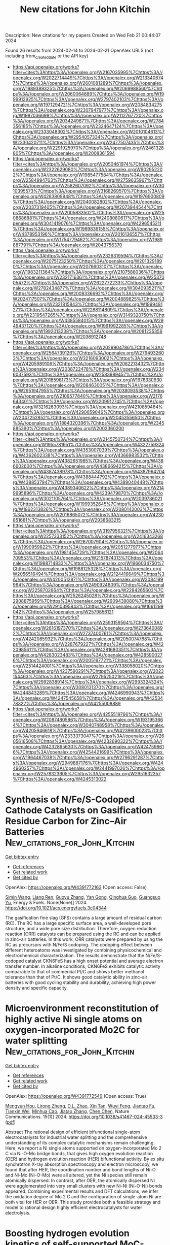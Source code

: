 #+filetags: New_citations_for_John_Kitchin
#+TITLE: New citations for John Kitchin
Description: New citations for my papers
Created on Wed Feb 21 00:44:07 2024

Found 26 results from 2024-02-14 to 2024-02-21
OpenAlex URLS (not including from_created_date or the API key)
- [[https://api.openalex.org/works?filter=cites%3Ahttps%3A//openalex.org/W2167035995%7Chttps%3A//openalex.org/W2022714449%7Chttps%3A//openalex.org/W2133406747%7Chttps%3A//openalex.org/W2601081289%7Chttps%3A//openalex.org/W1989389325%7Chttps%3A//openalex.org/W2069988560%7Chttps%3A//openalex.org/W2060064889%7Chttps%3A//openalex.org/W1999912925%7Chttps%3A//openalex.org/W2797402103%7Chttps%3A//openalex.org/W1971294721%7Chttps%3A//openalex.org/W2084834275%7Chttps%3A//openalex.org/W2307947977%7Chttps%3A//openalex.org/W1987036699%7Chttps%3A//openalex.org/W2112767720%7Chttps%3A//openalex.org/W2034249671%7Chttps%3A//openalex.org/W2784356185%7Chttps%3A//openalex.org/W2324647124%7Chttps%3A//openalex.org/W2333048302%7Chttps%3A//openalex.org/W2010104613%7Chttps%3A//openalex.org/W2954057334%7Chttps%3A//openalex.org/W2330420711%7Chttps%3A//openalex.org/W2477507435%7Chttps%3A//openalex.org/W2291925970%7Chttps%3A//openalex.org/W2461328805%7Chttps%3A//openalex.org/W2008361594]]
- [[https://api.openalex.org/works?filter=cites%3Ahttps%3A//openalex.org/W2050461974%7Chttps%3A//openalex.org/W2322629080%7Chttps%3A//openalex.org/W902952202%7Chttps%3A//openalex.org/W1985477584%7Chttps%3A//openalex.org/W2584994763%7Chttps%3A//openalex.org/W2759635967%7Chttps%3A//openalex.org/W2582607092%7Chttps%3A//openalex.org/W3010395573%7Chttps%3A//openalex.org/W3168269570%7Chttps%3A//openalex.org/W4283809948%7Chttps%3A//openalex.org/W1976900809%7Chttps%3A//openalex.org/W2040082802%7Chttps%3A//openalex.org/W2037319405%7Chttps%3A//openalex.org/W2073944544%7Chttps%3A//openalex.org/W2005633502%7Chttps%3A//openalex.org/W2508686881%7Chttps%3A//openalex.org/W2408080617%7Chttps%3A//openalex.org/W3041419076%7Chttps%3A//openalex.org/W4296545211%7Chttps%3A//openalex.org/W1989836155%7Chttps%3A//openalex.org/W4378953196%7Chttps%3A//openalex.org/W2016136557%7Chttps%3A//openalex.org/W1754779462%7Chttps%3A//openalex.org/W1989887791%7Chttps%3A//openalex.org/W2043756370]]
- [[https://api.openalex.org/works?filter=cites%3Ahttps%3A//openalex.org/W2326319594%7Chttps%3A//openalex.org/W2075123250%7Chttps%3A//openalex.org/W2013291890%7Chttps%3A//openalex.org/W2076603107%7Chttps%3A//openalex.org/W1983211364%7Chttps%3A//openalex.org/W2107588036%7Chttps%3A//openalex.org/W2321716361%7Chttps%3A//openalex.org/W2537005472%7Chttps%3A//openalex.org/W2622772233%7Chttps%3A//openalex.org/W2782434877%7Chttps%3A//openalex.org/W3040935211%7Chttps%3A//openalex.org/W2008336692%7Chttps%3A//openalex.org/W2024117507%7Chttps%3A//openalex.org/W2004889825%7Chttps%3A//openalex.org/W2321815843%7Chttps%3A//openalex.org/W1999481271%7Chttps%3A//openalex.org/W2288114809%7Chttps%3A//openalex.org/W2319547265%7Chttps%3A//openalex.org/W3149320750%7Chttps%3A//openalex.org/W4385584015%7Chttps%3A//openalex.org/W2949437120%7Chttps%3A//openalex.org/W1991992285%7Chttps%3A//openalex.org/W1992013238%7Chttps%3A//openalex.org/W2081235356%7Chttps%3A//openalex.org/W2036912748]]
- [[https://api.openalex.org/works?filter=cites%3Ahttps%3A//openalex.org/W2029904786%7Chttps%3A//openalex.org/W2564739126%7Chttps%3A//openalex.org/W2794932603%7Chttps%3A//openalex.org/W3216093002%7Chttps%3A//openalex.org/W4205989106%7Chttps%3A//openalex.org/W2062213432%7Chttps%3A//openalex.org/W2038722478%7Chttps%3A//openalex.org/W2346037593%7Chttps%3A//openalex.org/W2583989457%7Chttps%3A//openalex.org/W2018598173%7Chttps%3A//openalex.org/W1976330930%7Chttps%3A//openalex.org/W2084630051%7Chttps%3A//openalex.org/W2951947955%7Chttps%3A//openalex.org/W2038093538%7Chttps%3A//openalex.org/W2109577840%7Chttps%3A//openalex.org/W2176643401%7Chttps%3A//openalex.org/W3209912745%7Chttps%3A//openalex.org/W3216263093%7Chttps%3A//openalex.org/W4210859464%7Chttps%3A//openalex.org/W4290659046%7Chttps%3A//openalex.org/W2047252852%7Chttps%3A//openalex.org/W2045355650%7Chttps%3A//openalex.org/W1884320396%7Chttps%3A//openalex.org/W2345885390%7Chttps%3A//openalex.org/W2002360200]]
- [[https://api.openalex.org/works?filter=cites%3Ahttps%3A//openalex.org/W2145750734%7Chttps%3A//openalex.org/W1955781951%7Chttps%3A//openalex.org/W4322759324%7Chttps%3A//openalex.org/W4353007039%7Chttps%3A//openalex.org/W4362602338%7Chttps%3A//openalex.org/W4366983532%7Chttps%3A//openalex.org/W4382651985%7Chttps%3A//openalex.org/W4386602600%7Chttps%3A//openalex.org/W4386694215%7Chttps%3A//openalex.org/W4387438978%7Chttps%3A//openalex.org/W4387964204%7Chttps%3A//openalex.org/W4388444792%7Chttps%3A//openalex.org/W4388537947%7Chttps%3A//openalex.org/W4389040448%7Chttps%3A//openalex.org/W4389340622%7Chttps%3A//openalex.org/W2149995896%7Chttps%3A//openalex.org/W4239479870%7Chttps%3A//openalex.org/W3021105764%7Chttps%3A//openalex.org/W2039786021%7Chttps%3A//openalex.org/W1999352645%7Chttps%3A//openalex.org/W1862313826%7Chttps%3A//openalex.org/W2080142003%7Chttps%3A//openalex.org/W2016865072%7Chttps%3A//openalex.org/W4230851681%7Chttps%3A//openalex.org/W2938683215]]
- [[https://api.openalex.org/works?filter=cites%3Ahttps%3A//openalex.org/W3197956321%7Chttps%3A//openalex.org/W2257333152%7Chttps%3A//openalex.org/W2416343268%7Chttps%3A//openalex.org/W267007904%7Chttps%3A//openalex.org/W1990959822%7Chttps%3A//openalex.org/W2051277977%7Chttps%3A//openalex.org/W1981454729%7Chttps%3A//openalex.org/W2064709553%7Chttps%3A//openalex.org/W2157874313%7Chttps%3A//openalex.org/W1988714833%7Chttps%3A//openalex.org/W1966034750%7Chttps%3A//openalex.org/W1988125328%7Chttps%3A//openalex.org/W2056516494%7Chttps%3A//openalex.org/W2124416649%7Chttps%3A//openalex.org/W4200512871%7Chttps%3A//openalex.org/W2084199964%7Chttps%3A//openalex.org/W2490924609%7Chttps%3A//openalex.org/W2258702664%7Chttps%3A//openalex.org/W2284265603%7Chttps%3A//openalex.org/W2526245028%7Chttps%3A//openalex.org/W2908875959%7Chttps%3A//openalex.org/W2909439080%7Chttps%3A//openalex.org/W2910395843%7Chttps%3A//openalex.org/W1661299042%7Chttps%3A//openalex.org/W2579856121]]
- [[https://api.openalex.org/works?filter=cites%3Ahttps%3A//openalex.org/W2593159564%7Chttps%3A//openalex.org/W2616197370%7Chttps%3A//openalex.org/W2736400892%7Chttps%3A//openalex.org/W2737400761%7Chttps%3A//openalex.org/W4242085932%7Chttps%3A//openalex.org/W2050074768%7Chttps%3A//openalex.org/W2287679227%7Chttps%3A//openalex.org/W4220985611%7Chttps%3A//openalex.org/W4281680351%7Chttps%3A//openalex.org/W4283023483%7Chttps%3A//openalex.org/W4285900276%7Chttps%3A//openalex.org/W2005197721%7Chttps%3A//openalex.org/W2514424001%7Chttps%3A//openalex.org/W338058020%7Chttps%3A//openalex.org/W4237590291%7Chttps%3A//openalex.org/W2023154463%7Chttps%3A//openalex.org/W2795250219%7Chttps%3A//openalex.org/W2992838914%7Chttps%3A//openalex.org/W2993324324%7Chttps%3A//openalex.org/W3080131370%7Chttps%3A//openalex.org/W4244843289%7Chttps%3A//openalex.org/W4246990943%7Chttps%3A//openalex.org/W4247545658%7Chttps%3A//openalex.org/W4253478322%7Chttps%3A//openalex.org/W4255008889]]
- [[https://api.openalex.org/works?filter=cites%3Ahttps%3A//openalex.org/W4255519766%7Chttps%3A//openalex.org/W2087480586%7Chttps%3A//openalex.org/W1931953664%7Chttps%3A//openalex.org/W3040748958%7Chttps%3A//openalex.org/W4205946618%7Chttps%3A//openalex.org/W4239600023%7Chttps%3A//openalex.org/W2333373047%7Chttps%3A//openalex.org/W2605616508%7Chttps%3A//openalex.org/W4232690322%7Chttps%3A//openalex.org/W4232865630%7Chttps%3A//openalex.org/W4247596616%7Chttps%3A//openalex.org/W4254421699%7Chttps%3A//openalex.org/W1964467038%7Chttps%3A//openalex.org/W2796291287%7Chttps%3A//openalex.org/W2949887176%7Chttps%3A//openalex.org/W4244960257%7Chttps%3A//openalex.org/W2441997026%7Chttps%3A//openalex.org/W2578323605%7Chttps%3A//openalex.org/W2951632357%7Chttps%3A//openalex.org/W4245313022]]

* Synthesis of N/Fe/S-Codoped Cathode Catalysts on Gasification Residue Carbon for Zinc–Air Batteries  :New_citations_for_John_Kitchin:
:PROPERTIES:
:ID: https://openalex.org/W4391772163
:TOPICS: Electrocatalysis for Energy Conversion, Aqueous Zinc-Ion Battery Technology, Materials for Electrochemical Supercapacitors
:PUBLICATION_DATE: 2024-02-13
:END:    
    
[[elisp:(doi-add-bibtex-entry "https://doi.org/10.1021/acs.energyfuels.3c04344")][Get bibtex entry]] 

- [[elisp:(progn (xref--push-markers (current-buffer) (point)) (oa--referenced-works "https://openalex.org/W4391772163"))][Get references]]
- [[elisp:(progn (xref--push-markers (current-buffer) (point)) (oa--related-works "https://openalex.org/W4391772163"))][Get related work]]
- [[elisp:(progn (xref--push-markers (current-buffer) (point)) (oa--cited-by-works "https://openalex.org/W4391772163"))][Get cited by]]

OpenAlex: https://openalex.org/W4391772163 (Open access: False)
    
[[https://openalex.org/A5006887861][Simin Wang]], [[https://openalex.org/A5010086142][Liang Ren]], [[https://openalex.org/A5085203634][Guoyu Zhang]], [[https://openalex.org/A5048745903][Yan Gong]], [[https://openalex.org/A5079812123][Qinghua Guo]], [[https://openalex.org/A5003907985][Guangsuo Yu]], Energy & Fuels. None(None)] 2024. https://doi.org/10.1021/acs.energyfuels.3c04344 
     
The gasification fine slag (GFS) contains a large amount of residual carbon (RC). The RC has a large specific surface area, a well-developed pore structure, and a wide pore size distribution. Therefore, oxygen reduction reaction (ORR) catalysts can be prepared using the RC and can be applied in zinc–air batteries. In this work, ORR catalysts were prepared by using the RC as precursors with N/Fe/S codoping. The codoping effect between different heteroatoms was investigated by combining physicochemical and electrochemical characterization. The results demonstrate that the N/Fe/S-codoped catalyst CKN6FeS has a high onset potential and average electron transfer number. In alkaline conditions, CKN6FeS exhibits catalytic activity comparable to that of commercial Pt/C and shows better methanol tolerance than that of Pt/C. It shows good catalytic ability in zinc–air batteries with good cycling stability and durability, achieving high power density and specific capacity.    

    

* Microenvironment reconstitution of highly active Ni single atoms on oxygen-incorporated Mo2C for water splitting  :New_citations_for_John_Kitchin:
:PROPERTIES:
:ID: https://openalex.org/W4391772549
:TOPICS: Electrocatalysis for Energy Conversion, Two-Dimensional Transition Metal Carbides and Nitrides (MXenes), Desulfurization Technologies for Fuels
:PUBLICATION_DATE: 2024-02-13
:END:    
    
[[elisp:(doi-add-bibtex-entry "https://doi.org/10.1038/s41467-024-45533-3")][Get bibtex entry]] 

- [[elisp:(progn (xref--push-markers (current-buffer) (point)) (oa--referenced-works "https://openalex.org/W4391772549"))][Get references]]
- [[elisp:(progn (xref--push-markers (current-buffer) (point)) (oa--related-works "https://openalex.org/W4391772549"))][Get related work]]
- [[elisp:(progn (xref--push-markers (current-buffer) (point)) (oa--cited-by-works "https://openalex.org/W4391772549"))][Get cited by]]

OpenAlex: https://openalex.org/W4391772549 (Open access: True)
    
[[https://openalex.org/A5070399797][Mengyun Hou]], [[https://openalex.org/A5024591419][Lirong Zheng]], [[https://openalex.org/A5010959599][D.L. Zhao]], [[https://openalex.org/A5006282859][Xin Tan]], [[https://openalex.org/A5082984600][Wuyi Feng]], [[https://openalex.org/A5051812556][Jiantao Fu]], [[https://openalex.org/A5062570413][Tianxin Wei]], [[https://openalex.org/A5085613060][Minhua Cao]], [[https://openalex.org/A5052340237][Jiatao Zhang]], [[https://openalex.org/A5059034640][Chen Chen]], Nature Communications. 15(1)] 2024. https://doi.org/10.1038/s41467-024-45533-3  ([[https://www.nature.com/articles/s41467-024-45533-3.pdf][pdf]])
     
Abstract The rational design of efficient bifunctional single-atom electrocatalysts for industrial water splitting and the comprehensive understanding of its complex catalytic mechanisms remain challenging. Here, we report a Ni single atoms supported on oxygen-incorporated Mo 2 C via Ni-O-Mo bridge bonds, that gives high oxygen evolution reaction (OER) and hydrogen evolution reaction (HER) bifunctional activity. By ex situ synchrotron X-ray absorption spectroscopy and electron microscopy, we found that after HER, the coordination number and bond lengths of Ni-O and Ni-Mo (Ni-O-Mo) were all altered, yet the Ni species still remain atomically dispersed. In contrast, after OER, the atomically dispersed Ni were agglomerated into very small clusters with new Ni-Ni (Ni-O-Ni) bonds appeared. Combining experimental results and DFT calculations, we infer the oxidation degree of Mo 2 C and the configuration of single-atom Ni are both vital for HER or OER. This study provides both a feasible strategy and model to rational design highly efficient electrocatalysts for water electrolysis.    

    

* Boosting hydrogen evolution kinetics of self-supported MoC-Mo2C heterojunction electrode by platinum decoration  :New_citations_for_John_Kitchin:
:PROPERTIES:
:ID: https://openalex.org/W4391772744
:TOPICS: Electrocatalysis for Energy Conversion, Fuel Cell Membrane Technology, Lithium-ion Battery Technology
:PUBLICATION_DATE: 2024-02-01
:END:    
    
[[elisp:(doi-add-bibtex-entry "https://doi.org/10.1016/j.electacta.2024.143922")][Get bibtex entry]] 

- [[elisp:(progn (xref--push-markers (current-buffer) (point)) (oa--referenced-works "https://openalex.org/W4391772744"))][Get references]]
- [[elisp:(progn (xref--push-markers (current-buffer) (point)) (oa--related-works "https://openalex.org/W4391772744"))][Get related work]]
- [[elisp:(progn (xref--push-markers (current-buffer) (point)) (oa--cited-by-works "https://openalex.org/W4391772744"))][Get cited by]]

OpenAlex: https://openalex.org/W4391772744 (Open access: False)
    
[[https://openalex.org/A5076256227][Wenting Li]], [[https://openalex.org/A5072289333][Yibin Yao]], [[https://openalex.org/A5046160891][Xianglin Liu]], [[https://openalex.org/A5009761172][Yu Zhang]], [[https://openalex.org/A5071037763][Wei Liu]], [[https://openalex.org/A5020141096][Ze Liu]], [[https://openalex.org/A5082860861][Huayi Yin]], [[https://openalex.org/A5001972742][Dihua Wang]], Electrochimica Acta. None(None)] 2024. https://doi.org/10.1016/j.electacta.2024.143922 
     
Molybdenum carbide-based hydrogen evolution reaction (HER) electrocatalysts have attracted widespread attention with their low cost and relatively high catalytic activity. Despite the significant progress made in tuning the morphology and structure, the intrinsic catalytic activity of molybdenum carbide awaits further improvement. Herein, a Pt-decorated self-supported MoC-Mo2C electrode with super-intrinsic HER catalytic activity is prepared by a simple adsorption-electroreduction method. The HER performance is improved with increasing the loading of Pt. The optimal MoC-Mo2C-Pt heterojunction electrode has a low overpotential of 10 mA cm−2 (58 mV in H2SO4, 82 mV in KOH) and small Tafel slope (24 mV dec−1 in H2SO4, 29 mV dec−1 in KOH), which is reduced to 0.45-0.5, 0.7-0.8, and 0.4-0.7 times of pristine MoC-Mo2C, Pt foil, and commercial Pt/C (2 mg cm−2), respectively. The improved HER catalysis is attributed to the rapid dissociation of water on MoC-Mo2C and efficient desorption of hydrogen on Pt. Therefore, decorating carbides with Pt is an effective way to design HER catalysts with enhanced catalytic activities in a wide pH range.    

    

* Free-Standing Single-Atom Catalyst-Based Electrodes for CO2 Reduction  :New_citations_for_John_Kitchin:
:PROPERTIES:
:ID: https://openalex.org/W4391775270
:TOPICS: Electrochemical Reduction of CO2 to Fuels, Electrocatalysis for Energy Conversion, Applications of Ionic Liquids
:PUBLICATION_DATE: 2024-02-13
:END:    
    
[[elisp:(doi-add-bibtex-entry "https://doi.org/10.1007/s41918-023-00193-7")][Get bibtex entry]] 

- [[elisp:(progn (xref--push-markers (current-buffer) (point)) (oa--referenced-works "https://openalex.org/W4391775270"))][Get references]]
- [[elisp:(progn (xref--push-markers (current-buffer) (point)) (oa--related-works "https://openalex.org/W4391775270"))][Get related work]]
- [[elisp:(progn (xref--push-markers (current-buffer) (point)) (oa--cited-by-works "https://openalex.org/W4391775270"))][Get cited by]]

OpenAlex: https://openalex.org/W4391775270 (Open access: True)
    
[[https://openalex.org/A5005705471][M. Nur Hossain]], [[https://openalex.org/A5084145021][Lei Zhang]], [[https://openalex.org/A5083477030][Roberto Neagu]], [[https://openalex.org/A5093919452][Enoch Rassachack]], Electrochemical Energy Reviews. 7(1)] 2024. https://doi.org/10.1007/s41918-023-00193-7  ([[https://link.springer.com/content/pdf/10.1007/s41918-023-00193-7.pdf][pdf]])
     
Abstract Electrochemical CO 2 reduction technology could solve the CO 2 -induced climate warming by electrochemically converting atmospheric CO 2 back into fuel, essentially recycling it and building a low carbon emission economy. However, the electrochemical CO 2 reduction reaction (CO 2 RR) poses a significant challenge due to the highly stable and linear CO 2 molecules, in addition to a proton-coupled multi-electron transfer process. Thus, highly active catalysts, placed on activity bolstering materials, and permeable electrodes are crucial for CO 2 RR. Single-atom catalysts (SACs) have recently garnered increasing interest in the electrocatalysis community due to their potentially high mass efficiency and cost benefits (every atom is an active center, resulting in nearly 100% utilization) and adjustable selectivity (higher uniformity of the active sites compared to nanoparticles). However, preserving the accessibility and activity of the SACs inside the electrode poses major materials development and electrode design challenges. A conventional layered structure SAC electrode typically consists of a gas diffusion layer (GDL), a microporous layer (MPL) and a SAC catalyst layer (SACCL), fabricated by using a powder bonding process. However, this process usually encounters issues such as delamination and instability of SACs due to the weak binder-catalyst-support interface. Conversely, the free-standing SAC electrode design has the potential to overcome these issues by eliminating the GDL, MPL, and need of a binder, in contrast to the powder bonding process. This work first reviews the latest developments in experimental and modeling studies of powdered SAC electrode by the traditional powder bonding process. Next, it examines the development towards the free-standing SAC electrode for high-performance electrochemical reduction of CO 2 . The synthesis-structure-fabrication-performance relationships of SAC-based materials and associated electrodes are analyzed. Furthermore, the article presents future challenges and perspectives for high-performance SAC electrodes for CO 2 RR. Graphical Abstract    

    

* Transition Metals Based Dual Single‐atom Catalysts for Oxygen Electrocatalysis: Stunning Advances and Future Prospects  :New_citations_for_John_Kitchin:
:PROPERTIES:
:ID: https://openalex.org/W4391778585
:TOPICS: Electrocatalysis for Energy Conversion, Catalytic Nanomaterials, Fuel Cell Membrane Technology
:PUBLICATION_DATE: 2024-02-13
:END:    
    
[[elisp:(doi-add-bibtex-entry "https://doi.org/10.1002/cctc.202301392")][Get bibtex entry]] 

- [[elisp:(progn (xref--push-markers (current-buffer) (point)) (oa--referenced-works "https://openalex.org/W4391778585"))][Get references]]
- [[elisp:(progn (xref--push-markers (current-buffer) (point)) (oa--related-works "https://openalex.org/W4391778585"))][Get related work]]
- [[elisp:(progn (xref--push-markers (current-buffer) (point)) (oa--cited-by-works "https://openalex.org/W4391778585"))][Get cited by]]

OpenAlex: https://openalex.org/W4391778585 (Open access: False)
    
[[https://openalex.org/A5033369944][Saira Ajmal]], [[https://openalex.org/A5035446738][Yang Zhao]], [[https://openalex.org/A5002637244][Ghulam Yasin]], [[https://openalex.org/A5039851699][Felix Ofori Boakye]], [[https://openalex.org/A5047096803][Mohammad Tabish]], [[https://openalex.org/A5005163120][Mohammed Mujahid Alam]], [[https://openalex.org/A5078102681][Abdullah G. Al‐Sehemi]], [[https://openalex.org/A5069924270][Wei Zhao]], ChemCatChem. None(None)] 2024. https://doi.org/10.1002/cctc.202301392 
     
Abstract During the past few years, single‐atom catalysts (SACs) have attracted considerable attention in electrolysis due to their outstanding catalytic performance and efficient atomic utilization. SACs exhibit a simple structure, high catalytic activity, consistent scaling relationships for single sites, and low metal content but their practical applications are still limited. Dual single‐atom catalysts (DACs), which feature excellent selectivity, high atomic utilization efficiency, and remarkable stability, are emerging as new frontiers in heterogeneous electrocatalysis. They increase catalytic activity by promoting synergistic effects between metal‐active sites. In this paper, we present a comprehensive overview of the latest developments in dual‐atom catalysts for oxygen evolution reaction (OER) and oxygen reduction reaction (ORR). In addition, we explore the differences between homonuclear and heteronuclear configurations, the emergence of single/dual‐site metal catalysts, and the methods currently used for their synthesis. Lastly, this review discusses several perspectives for advancing the development of dual‐atom catalysts for OER and ORR electrocatalysis.    

    

* Linkage-engineered donor–acceptor covalent organic frameworks for optimal photosynthesis of hydrogen peroxide from water and air  :New_citations_for_John_Kitchin:
:PROPERTIES:
:ID: https://openalex.org/W4391779736
:TOPICS: Porous Crystalline Organic Frameworks for Energy and Separation Applications, Photocatalytic Materials for Solar Energy Conversion, Content-Centric Networking for Information Delivery
:PUBLICATION_DATE: 2024-02-13
:END:    
    
[[elisp:(doi-add-bibtex-entry "https://doi.org/10.1038/s41929-023-01102-3")][Get bibtex entry]] 

- [[elisp:(progn (xref--push-markers (current-buffer) (point)) (oa--referenced-works "https://openalex.org/W4391779736"))][Get references]]
- [[elisp:(progn (xref--push-markers (current-buffer) (point)) (oa--related-works "https://openalex.org/W4391779736"))][Get related work]]
- [[elisp:(progn (xref--push-markers (current-buffer) (point)) (oa--cited-by-works "https://openalex.org/W4391779736"))][Get cited by]]

OpenAlex: https://openalex.org/W4391779736 (Open access: False)
    
[[https://openalex.org/A5089588298][Ruoyang Liu]], [[https://openalex.org/A5009622800][Yongzhi Chen]], [[https://openalex.org/A5036329311][Hongde Yu]], [[https://openalex.org/A5090421721][Miroslav Položij]], [[https://openalex.org/A5079949781][Yuanyuan Guo]], [[https://openalex.org/A5001213992][Tze Chien Sum]], [[https://openalex.org/A5009205853][Thomas Heine]], [[https://openalex.org/A5010663876][Donglin Jiang]], Nature Catalysis. None(None)] 2024. https://doi.org/10.1038/s41929-023-01102-3 
     
No abstract    

    

* Selective Adsorption, Structure and Dynamics of Co2 – Ch4 Mixture in Mg-Mof-74 and the Influence of Intercrystalline Orientational Disorder  :New_citations_for_John_Kitchin:
:PROPERTIES:
:ID: https://openalex.org/W4391791247
:TOPICS: Chemistry and Applications of Metal-Organic Frameworks, Chemistry of Noble Gas Compounds and Interactions, Zeolite Chemistry and Catalysis
:PUBLICATION_DATE: 2024-01-01
:END:    
    
[[elisp:(doi-add-bibtex-entry "https://doi.org/10.2139/ssrn.4724684")][Get bibtex entry]] 

- [[elisp:(progn (xref--push-markers (current-buffer) (point)) (oa--referenced-works "https://openalex.org/W4391791247"))][Get references]]
- [[elisp:(progn (xref--push-markers (current-buffer) (point)) (oa--related-works "https://openalex.org/W4391791247"))][Get related work]]
- [[elisp:(progn (xref--push-markers (current-buffer) (point)) (oa--cited-by-works "https://openalex.org/W4391791247"))][Get cited by]]

OpenAlex: https://openalex.org/W4391791247 (Open access: False)
    
[[https://openalex.org/A5044644735][Indu Dhiman]], [[https://openalex.org/A5047733294][Siddharth Gautam]], [[https://openalex.org/A5003258259][David R. Cole]], No host. None(None)] 2024. https://doi.org/10.2139/ssrn.4724684 
     
Mg-MOF-74 is a highly efficient adsorbent for CO2 and is known to exhibit good performance in the separation of a CO2-CH4 mixture via selective adsorption. In this work we use molecular simulations to study the effects of disorder in Mg-MOF-74 on the selective adsorption, structure, and dynamics of a CO2-CH4 mixture. Positional disorder is introduced in the adsorbent by separating individual Mg-MOF-74 crystallites via inserting intercrystalline space between them. Rotating a crystallite with respect to others by different extents provides the orientational disorder (OD). Positional disorder is observed to enhance the adsorption selectivity of CO2 over CH4. The additional adsorption sites made available by exposing crystallite surfaces may provide added selectively for CO2. Mechanistically, solid-fluid interaction and associated dynamics at the additional sites is produced by predominantly an electrostatic affect. While OD in Mg-MOF-74 is found to have a rather weak effect on the rotation of CO2, its effects on the translational motion of CO2 are significant. This behavior follows a systematic pattern dictated by the interplay of the pore geometry of Mg-MOF-74 and Mg2+ - CO2 interactions. Our results provide a guide on how to tailor Mg-MOF-74 adsorption behavior with desired properties by purposeful introduction of OD.    

    

* Enhancing hydrogen evolution reaction using iridium atomic monolayer on conventional electrodes: A first-principles study  :New_citations_for_John_Kitchin:
:PROPERTIES:
:ID: https://openalex.org/W4391798117
:TOPICS: Electrocatalysis for Energy Conversion, Electrochemical Detection of Heavy Metal Ions, Memristive Devices for Neuromorphic Computing
:PUBLICATION_DATE: 2024-03-01
:END:    
    
[[elisp:(doi-add-bibtex-entry "https://doi.org/10.1016/j.ijhydene.2024.02.156")][Get bibtex entry]] 

- [[elisp:(progn (xref--push-markers (current-buffer) (point)) (oa--referenced-works "https://openalex.org/W4391798117"))][Get references]]
- [[elisp:(progn (xref--push-markers (current-buffer) (point)) (oa--related-works "https://openalex.org/W4391798117"))][Get related work]]
- [[elisp:(progn (xref--push-markers (current-buffer) (point)) (oa--cited-by-works "https://openalex.org/W4391798117"))][Get cited by]]

OpenAlex: https://openalex.org/W4391798117 (Open access: False)
    
[[https://openalex.org/A5015312239][Abdul Ahad Mamun]], [[https://openalex.org/A5057663828][Asif Billah]], [[https://openalex.org/A5043378229][Muhammad Anisuzzaman Talukder]], International Journal of Hydrogen Energy. 59(None)] 2024. https://doi.org/10.1016/j.ijhydene.2024.02.156 
     
In a water-electrolysis system for hydrogen production, the kinetics of hydrogen evolution reaction (HER) critically depend on the exchange current density (J0) of the electrode. Noble metals, e.g., Pt, Ir, Rh, and Au, offer a significant J0 when used as electrodes, assisting faster HER. However, instead of using expensive noble metals as electrodes, a thin layer on conventional electrodes, e.g., Ni, Cu, Ag, and Mo, also increases J0. An electrode’s J0 during HER is calculated from the free energy of hydrogen adsorption (ΔGH), which is determined from hydrogen adsorption energy (Ead) on the electrode surface. This work considered an Ir atomic monolayer as an electrocatalyst on the (111) plane of conventional Ni, Cu, Ag, and Mo electrodes, producing modified Ir/Ni(111), Ir/Cu(111), Ir/Ag(111), and Ir/Mo(111) electrodes. This work calculated Ead of the modified electrodes using the density functional theory (DFT). In addition, this work develops an advanced kinetic model for the exchange current density considering the concentration of hydrogen ions (CH+) and partial pressure of hydrogen gas (PH2). The dependence of activation overpotential (ηa) vs. J0 relationship on CH+ and PH2 in HER is investigated. For the modified electrodes, J0 increases by 102–103 times compared to the conventional electrodes, resulting in efficient H2 production with low losses.    

    

* Influence of mixing time on a reversal tolerant anode measured ex situ for a PEMFC  :New_citations_for_John_Kitchin:
:PROPERTIES:
:ID: https://openalex.org/W4391804977
:TOPICS: Fuel Cell Membrane Technology, Electrocatalysis for Energy Conversion, Memristive Devices for Neuromorphic Computing
:PUBLICATION_DATE: 2024-03-01
:END:    
    
[[elisp:(doi-add-bibtex-entry "https://doi.org/10.1016/j.ijhydene.2024.01.236")][Get bibtex entry]] 

- [[elisp:(progn (xref--push-markers (current-buffer) (point)) (oa--referenced-works "https://openalex.org/W4391804977"))][Get references]]
- [[elisp:(progn (xref--push-markers (current-buffer) (point)) (oa--related-works "https://openalex.org/W4391804977"))][Get related work]]
- [[elisp:(progn (xref--push-markers (current-buffer) (point)) (oa--cited-by-works "https://openalex.org/W4391804977"))][Get cited by]]

OpenAlex: https://openalex.org/W4391804977 (Open access: True)
    
[[https://openalex.org/A5093925985][S.J.T. Homan]], [[https://openalex.org/A5081879752][Kerem Aylar]], [[https://openalex.org/A5065770694][Adrian Jurjević]], [[https://openalex.org/A5093925986][M. Scolari]], [[https://openalex.org/A5024785758][Atsushi Urakawa]], [[https://openalex.org/A5005538535][Peyman Taheri]], International Journal of Hydrogen Energy. 59(None)] 2024. https://doi.org/10.1016/j.ijhydene.2024.01.236 
     
When no hydrogen can reach the Pt catalyst in the anode for the hydrogen oxidation reaction (HOR) of an operating proton exchange membrane fuel cell (PEMFC), the anode potential increases and causes the cell potential to be reversed compared to normal operation conditions. During this reversal, the oxygen evolution reaction (OER) and carbon oxidation reaction (COR) will occur at the anode, where the COR has devastating consequences for the electrode. Introducing an OER catalyst limits the COR to occur, which makes a reversal tolerant anode (RTA). In this research, RTAs are differentiated by applying different ball milling times during catalyst layer processing, forming big and small OER (IrOx/TiOx) and HOR (Pt/C) catalyst particles. The two different particle sizes were electrochemically tested using a rotating disc electrode (RDE). Both catalyst sizes show a decrease in OER activity (mA cm−2) accompanied by loss of the ionomer in a self-developed accelerated stress test (AST). The small particle RTAs show higher OER activity as a result of increased surface area. However, during a chronopotentiometry measurement, which mimics a fuel cell reversal, the small particle coatings show a worse reversal tolerance. This phenomenon can be attributed to the increased difficulty in removing oxygen bubbles.    

    

* Mechanism of Nitrogen Coordination Modulation of Fe_Nx@BP System Catalysts on the Activity of Oxygen Reduction Reaction  :New_citations_for_John_Kitchin:
:PROPERTIES:
:ID: https://openalex.org/W4391806634
:TOPICS: Electrocatalysis for Energy Conversion, Catalytic Nanomaterials, Ammonia Synthesis and Electrocatalysis
:PUBLICATION_DATE: 2024-02-14
:END:    
    
[[elisp:(doi-add-bibtex-entry "https://doi.org/10.1021/acs.jpcc.3c07527")][Get bibtex entry]] 

- [[elisp:(progn (xref--push-markers (current-buffer) (point)) (oa--referenced-works "https://openalex.org/W4391806634"))][Get references]]
- [[elisp:(progn (xref--push-markers (current-buffer) (point)) (oa--related-works "https://openalex.org/W4391806634"))][Get related work]]
- [[elisp:(progn (xref--push-markers (current-buffer) (point)) (oa--cited-by-works "https://openalex.org/W4391806634"))][Get cited by]]

OpenAlex: https://openalex.org/W4391806634 (Open access: False)
    
[[https://openalex.org/A5083639180][Ching T. Hou]], [[https://openalex.org/A5035551538][Sen Ming]], [[https://openalex.org/A5041916689][Keyuan Chen]], [[https://openalex.org/A5064010494][Ju Rong]], [[https://openalex.org/A5020582501][Xiaohua Yu]], [[https://openalex.org/A5019323173][Lian Yu]], [[https://openalex.org/A5003488459][Hongying Hou]], The Journal of Physical Chemistry C. None(None)] 2024. https://doi.org/10.1021/acs.jpcc.3c07527 
     
No abstract    

    

* Density Functional Theory Study of Nitrogen Fixation Electrocatalysts Based on Two-Dimensional Conjugated Metal–Organic Frameworks  :New_citations_for_John_Kitchin:
:PROPERTIES:
:ID: https://openalex.org/W4391811694
:TOPICS: Ammonia Synthesis and Electrocatalysis, Photocatalytic Materials for Solar Energy Conversion, Catalytic Reduction of Nitro Compounds
:PUBLICATION_DATE: 2024-02-14
:END:    
    
[[elisp:(doi-add-bibtex-entry "https://doi.org/10.1021/acsanm.3c05754")][Get bibtex entry]] 

- [[elisp:(progn (xref--push-markers (current-buffer) (point)) (oa--referenced-works "https://openalex.org/W4391811694"))][Get references]]
- [[elisp:(progn (xref--push-markers (current-buffer) (point)) (oa--related-works "https://openalex.org/W4391811694"))][Get related work]]
- [[elisp:(progn (xref--push-markers (current-buffer) (point)) (oa--cited-by-works "https://openalex.org/W4391811694"))][Get cited by]]

OpenAlex: https://openalex.org/W4391811694 (Open access: False)
    
[[https://openalex.org/A5077131395][Zhengqin Xiong]], [[https://openalex.org/A5087002942][Ying Xu]], [[https://openalex.org/A5002688624][An Yu Bao]], [[https://openalex.org/A5027533078][Sheng Wei]], [[https://openalex.org/A5080802636][Jie Zhan]], ACS Applied Nano Materials. None(None)] 2024. https://doi.org/10.1021/acsanm.3c05754 
     
No abstract    

    

* Improving Nitric Oxide Reduction Reaction through Surface Doping on Superstructures  :New_citations_for_John_Kitchin:
:PROPERTIES:
:ID: https://openalex.org/W4391812169
:TOPICS: Atomic Layer Deposition Technology, Catalytic Nanomaterials, Ammonia Synthesis and Electrocatalysis
:PUBLICATION_DATE: 2024-02-01
:END:    
    
[[elisp:(doi-add-bibtex-entry "https://doi.org/10.1016/j.nanoen.2024.109396")][Get bibtex entry]] 

- [[elisp:(progn (xref--push-markers (current-buffer) (point)) (oa--referenced-works "https://openalex.org/W4391812169"))][Get references]]
- [[elisp:(progn (xref--push-markers (current-buffer) (point)) (oa--related-works "https://openalex.org/W4391812169"))][Get related work]]
- [[elisp:(progn (xref--push-markers (current-buffer) (point)) (oa--cited-by-works "https://openalex.org/W4391812169"))][Get cited by]]

OpenAlex: https://openalex.org/W4391812169 (Open access: False)
    
[[https://openalex.org/A5025112594][Baokun Zhang]], [[https://openalex.org/A5086880652][Ying Dai]], [[https://openalex.org/A5091195038][Baibiao Huang]], [[https://openalex.org/A5089630209][Zhao Qian]], [[https://openalex.org/A5037243808][Rajeev Ahuja]], [[https://openalex.org/A5003799076][Wei Wei]], Nano Energy. None(None)] 2024. https://doi.org/10.1016/j.nanoen.2024.109396 
     
No abstract    

    

* Fe-N-C core-shell catalysts with single low-spin Fe(Ⅱ)-N4 species for oxygen reduction reaction and high-performance proton exchange membrane fuel cells  :New_citations_for_John_Kitchin:
:PROPERTIES:
:ID: https://openalex.org/W4391817857
:TOPICS: Electrocatalysis for Energy Conversion, Fuel Cell Membrane Technology, Aqueous Zinc-Ion Battery Technology
:PUBLICATION_DATE: 2024-02-01
:END:    
    
[[elisp:(doi-add-bibtex-entry "https://doi.org/10.1016/j.jechem.2024.01.074")][Get bibtex entry]] 

- [[elisp:(progn (xref--push-markers (current-buffer) (point)) (oa--referenced-works "https://openalex.org/W4391817857"))][Get references]]
- [[elisp:(progn (xref--push-markers (current-buffer) (point)) (oa--related-works "https://openalex.org/W4391817857"))][Get related work]]
- [[elisp:(progn (xref--push-markers (current-buffer) (point)) (oa--cited-by-works "https://openalex.org/W4391817857"))][Get cited by]]

OpenAlex: https://openalex.org/W4391817857 (Open access: False)
    
[[https://openalex.org/A5088892322][Wei Yan]], [[https://openalex.org/A5049370570][Linhui Yu]], [[https://openalex.org/A5003825040][Binghua Yang]], [[https://openalex.org/A5000594791][Caihong Li]], [[https://openalex.org/A5065710684][Fang Chen]], [[https://openalex.org/A5018892257][Wenlong Guo]], [[https://openalex.org/A5001193862][Fang‐Xing Xiao]], [[https://openalex.org/A5004265199][Yangming Lin]], Journal of Energy Chemistry. None(None)] 2024. https://doi.org/10.1016/j.jechem.2024.01.074 
     
Fe-N-doped carbon materials (Fe-N-C) are promising candidates for oxygen reduction reaction (ORR) relative to Pt-based catalysts in proton exchange membrane fuel cells (PEMFCs). However, the intrinsic contributions of Fe-N4 moiety with different chemical/spin states (e.g. D1, D2, D3, etc.) to ORR are unclear since various states coexist inevitably. In the present work, Fe-N-C core-shell nanocatalyst with single low-spin Fe(Ⅱ)-N4 species (D1) is synthesized and identified with ex-situ ultralow temperature Mössbauer spectroscopy (T=1.6 K) that could essentially differentiate various Fe-N4 states and invisible Fe-O species. By quantifying with CO-pulse chemisorption, site density and turnover frequency of Fe-N-C catalysts reach 2.4×1019 site g−1 and 23 e site−1 s−1 during the ORR, respectively. Half-wave potential (0.915 VRHE) of the Fe-N-C catalyst is more positive (approximately 54 mV) than that of Pt/C. Moreover, we observe that the performance of PEMFCs on Fe-N-C almost achieves the 2025 target of the US Department of Energy by demonstrating a current density of 1.037 A cm−2 combined with the peak power density of 0.685 W cm−2, suggesting the critical role of Fe(Ⅱ)-N4 site (D1). After 500 h of running, PEMFCs still deliver a power density of 1.26 W cm−2 at 1.0 bar H2-O2. An unexpected rate-determining step is figured out by isotopic labelling experiment and theoretical calculation. This work not only offers valuable insights regarding the intrinsic contribution of Fe-N4 with a single spin state to alkaline/acidic ORR, but also provides great opportunities for developing high-performance stable PEMFCs.    

    

* Machine Learning for Polaritonic Chemistry: Accessing Chemical Kinetics  :New_citations_for_John_Kitchin:
:PROPERTIES:
:ID: https://openalex.org/W4391824217
:TOPICS: Bose-Einstein Condensation of Polaritons, Perovskite Solar Cell Technology, Impact of Social Media on Well-being and Behavior
:PUBLICATION_DATE: 2024-02-14
:END:    
    
[[elisp:(doi-add-bibtex-entry "https://doi.org/10.1021/jacs.3c12829")][Get bibtex entry]] 

- [[elisp:(progn (xref--push-markers (current-buffer) (point)) (oa--referenced-works "https://openalex.org/W4391824217"))][Get references]]
- [[elisp:(progn (xref--push-markers (current-buffer) (point)) (oa--related-works "https://openalex.org/W4391824217"))][Get related work]]
- [[elisp:(progn (xref--push-markers (current-buffer) (point)) (oa--cited-by-works "https://openalex.org/W4391824217"))][Get cited by]]

OpenAlex: https://openalex.org/W4391824217 (Open access: True)
    
[[https://openalex.org/A5084075259][Christian Schäfer]], [[https://openalex.org/A5075062937][Jakub Fojt]], [[https://openalex.org/A5011010155][Eric Lindgren]], [[https://openalex.org/A5062333252][Paul Erhart]], Journal of the American Chemical Society. None(None)] 2024. https://doi.org/10.1021/jacs.3c12829  ([[https://pubs.acs.org/doi/pdf/10.1021/jacs.3c12829][pdf]])
     
Altering chemical reactivity and material structure in confined optical environments is on the rise, and yet, a conclusive understanding of the microscopic mechanisms remains elusive. This originates mostly from the fact that accurately predicting vibrational and reactive dynamics for soluted ensembles of realistic molecules is no small endeavor, and adding (collective) strong light–matter interaction does not simplify matters. Here, we establish a framework based on a combination of machine learning (ML) models, trained using density-functional theory calculations and molecular dynamics to accelerate such simulations. We then apply this approach to evaluate strong coupling, changes in reaction rate constant, and their influence on enthalpy and entropy for the deprotection reaction of 1-phenyl-2-trimethylsilylacetylene, which has been studied previously both experimentally and using ab initio simulations. While we find qualitative agreement with critical experimental observations, especially with regard to the changes in kinetics, we also find differences in comparison with previous theoretical predictions. The features for which the ML-accelerated and ab initio simulations agree show the experimentally estimated kinetic behavior. Conflicting features indicate that a contribution of dynamic electronic polarization to the reaction process is more relevant than currently believed. Our work demonstrates the practical use of ML for polaritonic chemistry, discusses limitations of common approximations, and paves the way for a more holistic description of polaritonic chemistry.    

    

* Size tuning of Pt nanoparticles on ZrO2: Optimizing catalytic performance for hydrogen evolution and water-splitting reactions - A DFT study  :New_citations_for_John_Kitchin:
:PROPERTIES:
:ID: https://openalex.org/W4391825258
:TOPICS: Electrocatalysis for Energy Conversion, Catalytic Nanomaterials, Formation and Properties of Nanocrystals and Nanostructures
:PUBLICATION_DATE: 2024-02-01
:END:    
    
[[elisp:(doi-add-bibtex-entry "https://doi.org/10.1016/j.ijhydene.2024.02.142")][Get bibtex entry]] 

- [[elisp:(progn (xref--push-markers (current-buffer) (point)) (oa--referenced-works "https://openalex.org/W4391825258"))][Get references]]
- [[elisp:(progn (xref--push-markers (current-buffer) (point)) (oa--related-works "https://openalex.org/W4391825258"))][Get related work]]
- [[elisp:(progn (xref--push-markers (current-buffer) (point)) (oa--cited-by-works "https://openalex.org/W4391825258"))][Get cited by]]

OpenAlex: https://openalex.org/W4391825258 (Open access: False)
    
[[https://openalex.org/A5053388355][Ayyaz Mahmood]], [[https://openalex.org/A5052289075][Tehmina Akram]], [[https://openalex.org/A5077498462][Shenggui Chen]], [[https://openalex.org/A5091610964][Huafu Chen]], International Journal of Hydrogen Energy. None(None)] 2024. https://doi.org/10.1016/j.ijhydene.2024.02.142 
     
In heterogeneous catalysis, determining the optimal metal particle size is challenging due to the intricate relationship between particle size, electronic structure, and activity. Here, we investigate the size-dependent activity of Pt nanoparticle (PtNP)-based ZrO2 catalyst for hydrogen evolution reaction (HER) and water-splitting reaction (WSR) using density functional theory (DFT) and ab initio molecular dynamics (AIMD) simulations. By analyzing different Pt nanoparticle sizes (Pt4, Pt7, Pt11, P15, Pt19, and Pt25) supported on ZrO2, we determined their optimized geometries, and electronic structures, and calculated the hydrogen adsorption energies (ΔGH) for HER and activation energies barrier (Δ‡G) for WSR. The calculated results demonstrate that Pt11 is the optimal size for HER, exhibiting the lowest ΔGH (−0.066 eV), while Pt15 shows the lowest Δ‡G (0.24 eV) for WSR. The density of states (DOS) shows that the occupied Pt states fill the gap of ZrO2 (3.72 eV), significantly reducing the band gap (Eg) of the PtNP/ZrO2 composites. The most favorable configuration of the PtNP on ZrO2 for HER and WSR is determined to be a three-Pt-layer structure with rooflike edges which corresponds to a nanoparticle size of ∼0.70–1.55 nm for experiments. These findings can be regarded as an effort toward the design and optimization of metal-based oxide catalysts for renewable energy applications.    

    

* High-Calorific Biohydrogen Production Under High Pressure: Ca2+ Addition, Theoretical Prediction, and Continuous Operation  :New_citations_for_John_Kitchin:
:PROPERTIES:
:ID: https://openalex.org/W4391826431
:TOPICS: Catalytic Carbon Dioxide Hydrogenation, Supercritical Water Gasification for Hydrogen Production, Science and Technology of Capacitive Deionization for Water Desalination
:PUBLICATION_DATE: 2024-01-01
:END:    
    
[[elisp:(doi-add-bibtex-entry "https://doi.org/10.2139/ssrn.4725685")][Get bibtex entry]] 

- [[elisp:(progn (xref--push-markers (current-buffer) (point)) (oa--referenced-works "https://openalex.org/W4391826431"))][Get references]]
- [[elisp:(progn (xref--push-markers (current-buffer) (point)) (oa--related-works "https://openalex.org/W4391826431"))][Get related work]]
- [[elisp:(progn (xref--push-markers (current-buffer) (point)) (oa--cited-by-works "https://openalex.org/W4391826431"))][Get cited by]]

OpenAlex: https://openalex.org/W4391826431 (Open access: False)
    
[[https://openalex.org/A5011179666][Om Prakash]], [[https://openalex.org/A5093025787][Masoud Makian]], [[https://openalex.org/A5061268045][Young-Chae Song]], [[https://openalex.org/A5075341330][Seoktae Kang]], [[https://openalex.org/A5046616841][Dong Hoon Kim]], No host. None(None)] 2024. https://doi.org/10.2139/ssrn.4725685 
     
The removal of CO2 (called “upgrading”) is essential in bio-H2 production processes including dark fermentation (DF), which is energy-intensive and adds economic burden. Here, it was attempted to generate high-calorific bio-H2 (high H2-content) directly from the fermenter under high pressure in the presence of Ca2+. High pressure was automatically generated by holding the produced gas at a certain limit.Batch test results showed that Ca2+ addition was helpful to keep the pH by precipitating with dissolved CO2, resulting in the gradual increase of H2 content to 93% at 17.5 bar (vs. 77% at 11.2 bar in the control). Then, the theoretical approaches, based on balance and equilibrium equations, were made to investigate the effects of Ca2+ addition at different dosages (0-1 g CaCl2/L) under different pressures during continuous operation. It was found that the H2 content around 90% at the permissible pressure (≤10 bar) can be only achieved at 1 g CaCl2/L addition. Lastly, continuous operation of DF was conducted in an up-flow anaerobic sludge blanket reactor fed with glucose (10 g COD/L) with 1 g CaCl2/L addition. The H2 content in bio-H2 gradually increased with the pressure increase, from 49.5% at 1 bar to 84.9% at 9 bar. No distinct changes in morphological and physico-chemical properties were observed in the granules exposed at different pressures. Although there was a drop in the amount of H2 produced due to the increase in dissolved H2 and metabolic shift as pressure increased, the decrease in upgrading cost made high-pressure DF economically feasible.    

    

* MatNexus: A comprehensive text mining and analysis suite for materials discovery  :New_citations_for_John_Kitchin:
:PROPERTIES:
:ID: https://openalex.org/W4391836100
:TOPICS: Accelerating Materials Innovation through Informatics
:PUBLICATION_DATE: 2024-05-01
:END:    
    
[[elisp:(doi-add-bibtex-entry "https://doi.org/10.1016/j.softx.2024.101654")][Get bibtex entry]] 

- [[elisp:(progn (xref--push-markers (current-buffer) (point)) (oa--referenced-works "https://openalex.org/W4391836100"))][Get references]]
- [[elisp:(progn (xref--push-markers (current-buffer) (point)) (oa--related-works "https://openalex.org/W4391836100"))][Get related work]]
- [[elisp:(progn (xref--push-markers (current-buffer) (point)) (oa--cited-by-works "https://openalex.org/W4391836100"))][Get cited by]]

OpenAlex: https://openalex.org/W4391836100 (Open access: False)
    
[[https://openalex.org/A5071798264][Lei Zhang]], [[https://openalex.org/A5002152306][Markus Stricker]], SoftwareX. 26(None)] 2024. https://doi.org/10.1016/j.softx.2024.101654 
     
No abstract    

    

* Superionic lithium transport via multiple coordination environments defined by two-anion packing  :New_citations_for_John_Kitchin:
:PROPERTIES:
:ID: https://openalex.org/W4391836522
:TOPICS: Lithium Battery Technologies, Lithium-ion Battery Technology, Novel Methods for Cesium Removal from Wastewater
:PUBLICATION_DATE: 2024-02-16
:END:    
    
[[elisp:(doi-add-bibtex-entry "https://doi.org/10.1126/science.adh5115")][Get bibtex entry]] 

- [[elisp:(progn (xref--push-markers (current-buffer) (point)) (oa--referenced-works "https://openalex.org/W4391836522"))][Get references]]
- [[elisp:(progn (xref--push-markers (current-buffer) (point)) (oa--related-works "https://openalex.org/W4391836522"))][Get related work]]
- [[elisp:(progn (xref--push-markers (current-buffer) (point)) (oa--cited-by-works "https://openalex.org/W4391836522"))][Get cited by]]

OpenAlex: https://openalex.org/W4391836522 (Open access: False)
    
[[https://openalex.org/A5060186170][Guopeng Han]], [[https://openalex.org/A5053274067][Andrij Vasylenko]], [[https://openalex.org/A5021303389][Luke M. Daniels]], [[https://openalex.org/A5036142142][Christopher M. Collins]], [[https://openalex.org/A5029809261][Lucia Corti]], [[https://openalex.org/A5034044522][Ruiyong Chen]], [[https://openalex.org/A5082938198][Hongjun Niu]], [[https://openalex.org/A5036747714][Troy D. Manning]], [[https://openalex.org/A5062223660][Dmytro Antypov]], [[https://openalex.org/A5089775477][Matthew S. Dyer]], [[https://openalex.org/A5033863155][Jungwoo Lim]], [[https://openalex.org/A5074783222][Marco Zanella]], [[https://openalex.org/A5021970095][Manel Sonni]], [[https://openalex.org/A5051893691][Mounib Bahri]], [[https://openalex.org/A5064412858][Hongil Jo]], [[https://openalex.org/A5002077356][Yun Dang]], [[https://openalex.org/A5090644105][Craig M. Robertson]], [[https://openalex.org/A5019002599][Frédéric Blanc]], [[https://openalex.org/A5039774913][Laurence J. Hardwick]], [[https://openalex.org/A5014680546][Nigel D. Browning]], [[https://openalex.org/A5089917898][John B. Claridge]], [[https://openalex.org/A5054755054][Matthew J. Rosseinsky]], Science. 383(6684)] 2024. https://doi.org/10.1126/science.adh5115 
     
Fast cation transport in solids underpins energy storage. Materials design has focused on structures that can define transport pathways with minimal cation coordination change, restricting attention to a small part of chemical space. Motivated by the greater structural diversity of binary intermetallics than that of the metallic elements, we used two anions to build a pathway for three-dimensional superionic lithium ion conductivity that exploits multiple cation coordination environments. Li 7 Si 2 S 7 I is a pure lithium ion conductor created by an ordering of sulphide and iodide that combines elements of hexagonal and cubic close-packing analogously to the structure of NiZr. The resulting diverse network of lithium positions with distinct geometries and anion coordination chemistries affords low barriers to transport, opening a large structural space for high cation conductivity.    

    

* Descriptor for C2N-Supported Single-Cluster Catalysts in Bifunctional Oxygen Evolution and Reduction Reactions  :New_citations_for_John_Kitchin:
:PROPERTIES:
:ID: https://openalex.org/W4391840068
:TOPICS: Electrocatalysis for Energy Conversion, Accelerating Materials Innovation through Informatics, Catalytic Nanomaterials
:PUBLICATION_DATE: 2024-02-15
:END:    
    
[[elisp:(doi-add-bibtex-entry "https://doi.org/10.1021/acs.jpclett.3c03573")][Get bibtex entry]] 

- [[elisp:(progn (xref--push-markers (current-buffer) (point)) (oa--referenced-works "https://openalex.org/W4391840068"))][Get references]]
- [[elisp:(progn (xref--push-markers (current-buffer) (point)) (oa--related-works "https://openalex.org/W4391840068"))][Get related work]]
- [[elisp:(progn (xref--push-markers (current-buffer) (point)) (oa--cited-by-works "https://openalex.org/W4391840068"))][Get cited by]]

OpenAlex: https://openalex.org/W4391840068 (Open access: True)
    
[[https://openalex.org/A5081449417][Jing Pan]], [[https://openalex.org/A5052024256][Min Li]], [[https://openalex.org/A5019801445][Ivo A. W. Filot]], [[https://openalex.org/A5053817097][Hui Wang]], [[https://openalex.org/A5084285140][Emiel J. M. Hensen]], [[https://openalex.org/A5014338123][Long Zhang]], The Journal of Physical Chemistry Letters. None(None)] 2024. https://doi.org/10.1021/acs.jpclett.3c03573  ([[https://pubs.acs.org/doi/pdf/10.1021/acs.jpclett.3c03573][pdf]])
     
Developing highly active cluster catalysts for the bifunctional oxygen evolution reaction (OER) and oxygen reduction reaction (ORR) is significant for future renewable energy technology. Here, we employ first-principles calculations combined with a genetic algorithm to explore the activity trends of transition metal clusters supported on C2N. Our results indicate that the supported clusters, as bifunctional catalysts for the OER and the ORR, may outperform single-atom catalysts. In particular, the C2N-supported Ag6 cluster exhibits outstanding bifunctional activity with low overpotentials. Mechanistic analysis indicates that the activity of the cluster is related to the number of atoms in the active site as well as the interaction between the intermediate and the cluster. Accordingly, we identify a descriptor that links the intrinsic properties of the clusters with the activity of both the OER and the ORR. This work provides guidelines and strategies for the rational design of highly efficient bifunctional cluster catalysts.    

    

* Magnetic Field‐Assisted Water Splitting: Mechanism, Optimization Strategies, and Future Perspectives  :New_citations_for_John_Kitchin:
:PROPERTIES:
:ID: https://openalex.org/W4391840669
:TOPICS: Electrocatalysis for Energy Conversion, Ammonia Synthesis and Electrocatalysis, Quantum Coherence in Photosynthesis and Aqueous Systems
:PUBLICATION_DATE: 2024-02-15
:END:    
    
[[elisp:(doi-add-bibtex-entry "https://doi.org/10.1002/adfm.202316544")][Get bibtex entry]] 

- [[elisp:(progn (xref--push-markers (current-buffer) (point)) (oa--referenced-works "https://openalex.org/W4391840669"))][Get references]]
- [[elisp:(progn (xref--push-markers (current-buffer) (point)) (oa--related-works "https://openalex.org/W4391840669"))][Get related work]]
- [[elisp:(progn (xref--push-markers (current-buffer) (point)) (oa--cited-by-works "https://openalex.org/W4391840669"))][Get cited by]]

OpenAlex: https://openalex.org/W4391840669 (Open access: False)
    
[[https://openalex.org/A5030562410][Shengyu Ma]], [[https://openalex.org/A5006955672][Qiang Fu]], [[https://openalex.org/A5077039310][Jiecai Han]], [[https://openalex.org/A5053173451][Yu–Chong Tai]], [[https://openalex.org/A5076871023][Xianjie Wang]], [[https://openalex.org/A5047580482][Zhihua Zhang]], [[https://openalex.org/A5049184232][Ping Xu]], [[https://openalex.org/A5066273108][Bo Song]], Advanced Functional Materials. None(None)] 2024. https://doi.org/10.1002/adfm.202316544 
     
Abstract Rationally designing of highly efficient electrocatalysts is critical to improving hydrogen production by water electrolysis. However, bottlenecks still require consideration when optimizing the intrinsic performance of electrocatalysts. Applying appropriate external fields to catalytic systems may effectively overcome such bottlenecks and enhance the performance of catalysts. Among various external fields, the magnetic field has received extensive attention owing to its multifunctionality, non‐contact nature, and non‐invasiveness, thereby requiring more research and development. In this review, recent advances in magnetic field‐assisted water electrolysis are systematically outlined. Firstly, the diverse methods used for pre‐regulating catalysts under magnetic fields, including optimized nucleation, induction heating, and directed growth, are discussed. It then explores the effects of magnetic fields on electrochemical processes, including magnetothermal, magnetohydrodynamic, and induced electric impact. Then, the influences of magnetic fields on the intrinsic properties of catalysts, such as spin polarization and spin reconstruction effects, are addressed. Finally, a discussion of the potential perspectives of magnetic field‐enhanced water splitting, including catalyst design, experimental precision, and in situ characterization, are then provided to guide further research.    

    

* Accelerated Structural Optimization for the Supported Metal System Based on Hybrid Approach Combining Bayesian Optimization with Local Search  :New_citations_for_John_Kitchin:
:PROPERTIES:
:ID: https://openalex.org/W4391847110
:TOPICS: Accelerating Materials Innovation through Informatics, Hydrogen Embrittlement in Metals and Alloys, Nuclear Fuel Development
:PUBLICATION_DATE: 2024-02-15
:END:    
    
[[elisp:(doi-add-bibtex-entry "https://doi.org/10.1021/acs.jctc.3c01265")][Get bibtex entry]] 

- [[elisp:(progn (xref--push-markers (current-buffer) (point)) (oa--referenced-works "https://openalex.org/W4391847110"))][Get references]]
- [[elisp:(progn (xref--push-markers (current-buffer) (point)) (oa--related-works "https://openalex.org/W4391847110"))][Get related work]]
- [[elisp:(progn (xref--push-markers (current-buffer) (point)) (oa--cited-by-works "https://openalex.org/W4391847110"))][Get cited by]]

OpenAlex: https://openalex.org/W4391847110 (Open access: False)
    
[[https://openalex.org/A5075849844][Shinyoung Bae]], [[https://openalex.org/A5056445306][Dongjae Shin]], [[https://openalex.org/A5073996122][H. Jin Kim]], [[https://openalex.org/A5086565285][Jeong Woo Han]], [[https://openalex.org/A5040409719][Jong Min Lee]], Journal of Chemical Theory and Computation. None(None)] 2024. https://doi.org/10.1021/acs.jctc.3c01265 
     
Numerous systematic methods have been developed to search for the global minimum of the potential energy surface, which corresponds to the optimal atomic structure. However, the majority of them still demand a substantial computing load due to the relaxation process that is embedded as an inner step inside the algorithm. Here, we propose a hybrid approach that combines Bayesian optimization (BO) and a local search that circumvents the relaxation step and efficiently finds the optimum structure, particularly in supported metal systems. The hybridization strategy combining the capabilities of BO’s effective exploration and the local search’s fast convergence expedites structural search. In addition, the formulation of physical constraints regarding the materials system and the feature of screening structure similarity enhance the computational efficiency of the proposed method. The proposed algorithm is demonstrated in two supported metal systems, showing the potential of the proposed method in the field of structural optimization.    

    

* Electron transport kinetics via ZnO with ultralow Fe dopant for stable oxygen reduction to H2O2  :New_citations_for_John_Kitchin:
:PROPERTIES:
:ID: https://openalex.org/W4391847886
:TOPICS: Electrocatalysis for Energy Conversion, Fuel Cell Membrane Technology, Aqueous Zinc-Ion Battery Technology
:PUBLICATION_DATE: 2024-02-01
:END:    
    
[[elisp:(doi-add-bibtex-entry "https://doi.org/10.1016/j.cej.2024.149527")][Get bibtex entry]] 

- [[elisp:(progn (xref--push-markers (current-buffer) (point)) (oa--referenced-works "https://openalex.org/W4391847886"))][Get references]]
- [[elisp:(progn (xref--push-markers (current-buffer) (point)) (oa--related-works "https://openalex.org/W4391847886"))][Get related work]]
- [[elisp:(progn (xref--push-markers (current-buffer) (point)) (oa--cited-by-works "https://openalex.org/W4391847886"))][Get cited by]]

OpenAlex: https://openalex.org/W4391847886 (Open access: False)
    
[[https://openalex.org/A5048345931][Xingchen Chai]], [[https://openalex.org/A5036327118][Rui‐Ting Gao]], [[https://openalex.org/A5071476964][Lei Wang]], Chemical Engineering Journal. None(None)] 2024. https://doi.org/10.1016/j.cej.2024.149527 
     
The two-electron oxygen reduction reaction (2e− ORR) is a promising approach to obtain hydrogen peroxide (H2O2) from oxygen in a friend manner. However, the 4e− ORR being the thermodynamically preferred route to H2O is always competes with the 2e− route. Herein, the ultralow iron was doped into ZnO through a solution combustion synthesis to construct an active and stable catalyst for 2e− ORR. In alkaline conditions, the catalyst exhibits a H2O2 production rate of 3.8 mol gcat−1h−1 and selectivity of more than 95 % with a Faraday efficiency of 88.6 % ± 2.2 %. More importantly, it shows a negligible activity decay with a durability of 500 h, representing the best stability performance among all the metal oxide catalysts. Furthermore, the catalyst exhibits an efficient electrochemical degradation ability of model organic pollutants in alkaline conditions. Experiments and theoretical calculations have demonstrated that the substitution defects generated by trace Fe doping promote the interfacial 2e− ORR transfer rate, leading to a high H2O2 selectivity. This work provides a facile but efficient strategy for the construction of carbon-free metal oxide electrocatalysts for H2O2 production.    

    

* Hydrogen Evolution Mediated by Sulphur Vacancies and Substitutional Mn in Few-Layered Molybdenum Disulphide  :New_citations_for_John_Kitchin:
:PROPERTIES:
:ID: https://openalex.org/W4391848003
:TOPICS: Electrocatalysis for Energy Conversion, Desulfurization Technologies for Fuels, Two-Dimensional Materials
:PUBLICATION_DATE: 2024-02-01
:END:    
    
[[elisp:(doi-add-bibtex-entry "https://doi.org/10.1016/j.mtener.2024.101524")][Get bibtex entry]] 

- [[elisp:(progn (xref--push-markers (current-buffer) (point)) (oa--referenced-works "https://openalex.org/W4391848003"))][Get references]]
- [[elisp:(progn (xref--push-markers (current-buffer) (point)) (oa--related-works "https://openalex.org/W4391848003"))][Get related work]]
- [[elisp:(progn (xref--push-markers (current-buffer) (point)) (oa--cited-by-works "https://openalex.org/W4391848003"))][Get cited by]]

OpenAlex: https://openalex.org/W4391848003 (Open access: True)
    
[[https://openalex.org/A5033743300][Mouna Rafei]], [[https://openalex.org/A5047477578][Alexis Piñeiro-García]], [[https://openalex.org/A5090680444][Xiuyu Wu]], [[https://openalex.org/A5012644044][Dimitrios K. Perivoliotis]], [[https://openalex.org/A5041032133][Thomas Wågberg]], [[https://openalex.org/A5085209636][Eduardo Gracia‐Espino]], Materials Today Energy. None(None)] 2024. https://doi.org/10.1016/j.mtener.2024.101524 
     
MoS2 is widely praised as a promising replacement for Pt as electrocatalyst for the hydrogen evolution reaction (HER), but even today, it still suffers from low performance. This issue is tackled by using Mn3+ as surface modifier to trigger sulphur vacancy formation and enhance electron transport in few-layered 2H MoS2. Only 10 at% of Mn is sufficient to transform the semiconductive MoS2 into an active HER electrocatalyst. The insertion of Mn reduces both HER onset potential and Tafel slope which allows to reach -100 mA cm-2 at an overpotential of 206 mV, ten times larger of what undoped MoS2 can achieve. The enhanced activity arises because Mn3+ introduces electronic states near the conduction band, promote sulphur vacancies, and increases the hydrogen adsorption. In addition to its facile production and extended shelf-life, Mn-MoS2 exhibit an efficiency of 73% at 800 mA cm-2@2.0 V when used in proton exchange membrane water electrolysers.    

    

* Theoretical investigation on the strain engineering control of TiC as tunable high-efficiency bifunctional cathode materials for Lithium–Sulfur batteries  :New_citations_for_John_Kitchin:
:PROPERTIES:
:ID: https://openalex.org/W4391848483
:TOPICS: Lithium Battery Technologies, Lithium-ion Battery Technology, Negative Thermal Expansion in Materials
:PUBLICATION_DATE: 2024-02-01
:END:    
    
[[elisp:(doi-add-bibtex-entry "https://doi.org/10.1016/j.apsusc.2024.159714")][Get bibtex entry]] 

- [[elisp:(progn (xref--push-markers (current-buffer) (point)) (oa--referenced-works "https://openalex.org/W4391848483"))][Get references]]
- [[elisp:(progn (xref--push-markers (current-buffer) (point)) (oa--related-works "https://openalex.org/W4391848483"))][Get related work]]
- [[elisp:(progn (xref--push-markers (current-buffer) (point)) (oa--cited-by-works "https://openalex.org/W4391848483"))][Get cited by]]

OpenAlex: https://openalex.org/W4391848483 (Open access: False)
    
[[https://openalex.org/A5092360877][Mingyang Wang]], [[https://openalex.org/A5049290051][Jianjun Mao]], [[https://openalex.org/A5040176225][Yudong Pang]], [[https://openalex.org/A5020899933][Xilin Zhang]], [[https://openalex.org/A5036331877][Zongxian Yang]], [[https://openalex.org/A5064490904][Zhansheng Lu]], [[https://openalex.org/A5069542602][Shuting Yang]], Applied Surface Science. None(None)] 2024. https://doi.org/10.1016/j.apsusc.2024.159714 
     
Developing efficient cathode materials and strategies to suppress the shuttle effect and promote the reaction kinetics were the key scientific issues for the development of high performance lithium–sulfur (Li–S) batteries. Modify the properties of a material through strain engineering is an effective strategy to enhance the performance of adsorption and catalysis ability for special species. In this paper, first-principles calculations were carried out to investigate the anchoring effect and electrochemical performance of TiC(0 0 1) subjected to biaxial symmetric mechanical (compressive and tensile) strains. The results demonstrate that the adsorption energies of the lithium polysulfides (LiPSs) were enhanced monotonically and the metallic properties were also remaining along with the compressive strain to tensile strain. In addition, an appropriate strain could reduce the migration barrier of Li ions, the dissociation barrier of Li2S and the Gibbs free energy of the sulfur reduction reaction (SRR) to realize the rapid charge/discharge processes. Especially, the p-band center of carbon atoms in TiC was proposed as an effective descriptor to identify the adsorption and catalysis ability of the anchoring materials under biaxial strain. Our results indicate that strain engineering is a promising strategy to improve the comprehensive performance of anchoring materials in Li − S batteries.    

    

* Novel nanotubes based on methylene-bridged cycloparaphenyleneas as highly efficient catalysts for oxygen evolution reaction  :New_citations_for_John_Kitchin:
:PROPERTIES:
:ID: https://openalex.org/W4391849061
:TOPICS: Electrocatalysis for Energy Conversion, Chemistry and Applications of Fullerenes, Role of Porphyrins and Phthalocyanines in Materials Chemistry
:PUBLICATION_DATE: 2024-02-01
:END:    
    
[[elisp:(doi-add-bibtex-entry "https://doi.org/10.1016/j.comptc.2024.114502")][Get bibtex entry]] 

- [[elisp:(progn (xref--push-markers (current-buffer) (point)) (oa--referenced-works "https://openalex.org/W4391849061"))][Get references]]
- [[elisp:(progn (xref--push-markers (current-buffer) (point)) (oa--related-works "https://openalex.org/W4391849061"))][Get related work]]
- [[elisp:(progn (xref--push-markers (current-buffer) (point)) (oa--cited-by-works "https://openalex.org/W4391849061"))][Get cited by]]

OpenAlex: https://openalex.org/W4391849061 (Open access: False)
    
[[https://openalex.org/A5048555978][Hazem Abdelsalam]], [[https://openalex.org/A5057985504][Omar H. Abd‐Elkader]], [[https://openalex.org/A5050838220][Mohamed A. Saad]], [[https://openalex.org/A5048983493][Mahmoud A. S. Sakr]], [[https://openalex.org/A5047437279][Qinfang Zhang]], Computational and Theoretical Chemistry. None(None)] 2024. https://doi.org/10.1016/j.comptc.2024.114502 
     
Nanotubes constructed from methylene-bridged cycloparaphenyleneas (MCPPs) are investigated using density functional theory. The dynamical stability is indicated by the real vibrational frequencies of the infrared spectra. MCPPs are semiconductors with an energy gap of ∼ 2.9 eV that significantly decreases in the finite nanotubes. This decrease is a result of the interactive molecular orbitals that are localized at the pentagonal rings linking MCPPs. The UV-vis spectra show that transitions from the highest occupied and neighbor orbitals to the lowest unoccupied orbital dominate the primary absorption peaks. Oxygen evolution reaction shows that all the reaction intermediates, HO, O, and HOO are adsorbed by the pentagonal active sites. The considered nanotubes show good catalytic performance but the best performance is observed in the wider nanotubes with an overpotential of 0.10 V. This remarkably low overpotential in addition to the abundant active sites makes finite nanotubes from MCPPs exceptional catalysts for oxygen evolution.    

    

* Modeling the Effects of Varying the Ti Concentration on the Mechanical Properties of Cu–Ti Alloys  :New_citations_for_John_Kitchin:
:PROPERTIES:
:ID: https://openalex.org/W4391933315
:TOPICS: Nanomaterials and Mechanical Properties, Metal Matrix Composites: Science and Applications, Aluminium Alloys for Aerospace and Automotive Applications
:PUBLICATION_DATE: 2024-02-19
:END:    
    
[[elisp:(doi-add-bibtex-entry "https://doi.org/10.1021/acsomega.3c07561")][Get bibtex entry]] 

- [[elisp:(progn (xref--push-markers (current-buffer) (point)) (oa--referenced-works "https://openalex.org/W4391933315"))][Get references]]
- [[elisp:(progn (xref--push-markers (current-buffer) (point)) (oa--related-works "https://openalex.org/W4391933315"))][Get related work]]
- [[elisp:(progn (xref--push-markers (current-buffer) (point)) (oa--cited-by-works "https://openalex.org/W4391933315"))][Get cited by]]

OpenAlex: https://openalex.org/W4391933315 (Open access: True)
    
[[https://openalex.org/A5027057494][Vasileios Fotopoulos]], [[https://openalex.org/A5052304826][Corey S. O’Hern]], [[https://openalex.org/A5019277217][Mark D. Shattuck]], [[https://openalex.org/A5064002062][Alexander L. Shluger]], ACS Omega. None(None)] 2024. https://doi.org/10.1021/acsomega.3c07561  ([[https://pubs.acs.org/doi/pdf/10.1021/acsomega.3c07561][pdf]])
     
The mechanical properties of CuTi alloys have been characterized extensively through experimental studies. However, a detailed understanding of why the strength of Cu increases after a small fraction of Ti atoms are added to the alloy is still missing. In this work, we address this question using density functional theory (DFT) and molecular dynamics (MD) simulations with the modified embedded atom method (MEAM) interatomic potentials. First, we performed calculations of the uniaxial tension deformations of small bicrystalline Cu cells using DFT static simulations. We then carried out uniaxial tension deformations on much larger bicrystalline and polycrystalline Cu cells by using MEAM MD simulations. In bicrystalline Cu, the inclusion of Ti increases the grain boundary separation energy and the maximum tensile stress. The DFT calculations demonstrate that the increase in the tensile stress can be attributed to an increase in the local charge density arising from Ti. MEAM simulations in larger bicrystalline systems have shown that increasing the Ti concentration decreases the density of the stacking faults. This observation is enhanced in polycrystalline Cu, where the addition of Ti atoms, even at concentrations as low as 1.5 atomic (at.) %, increases the yield strength and elastic modulus of the material compared to pure Cu. Under uniaxial tensile loading, the addition of small amounts of Ti hinders the formation of partial Shockley dislocations in the grain boundaries of Cu, leading to a reduced level of local deformation. These results shed light on the role of Ti in determining the mechanical properties of polycrystalline Cu and enable the engineering of grain boundaries and the inclusion of Ti to improve degradation resistance.    

    
